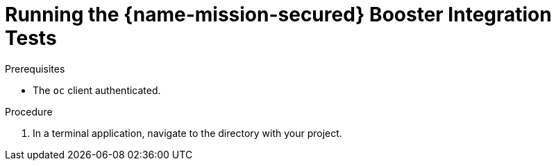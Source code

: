 [#running-the-secured-booster-integration-tests]
= Running the {name-mission-secured} Booster Integration Tests

ifdef::secured-wf-swarm-mission[]
[IMPORTANT]
--
The `keycloak-authz-client` library for {WildFlySwarm} is provided as a link:https://access.redhat.com/support/offerings/techpreview/[Technology Preview].
--

endif::secured-wf-swarm-mission[]

.Prerequisites

* The `oc` client authenticated.

.Procedure

. In a terminal application, navigate to the directory with your project.
ifdef::secured-wf-swarm-mission,secured-spring-boot-mission[]
. Deploy the {RHSSO} server:
+
[source,bash,options="nowrap",subs="attributes+"]
--
oc apply -f service.sso.yaml
--
. Wait until the {RHSSO} server is ready. Go to the Web console or view the output of `oc get pods` to check if the pod is ready.
. Execute the integration tests. Provide the URL of the {RHSSO} server as a parameter:
+
[source,bash,options="nowrap",subs="attributes+"]
--
$ mvn clean verify -Popenshift,openshift-it -DSSO_AUTH_SERVER_URL=$(oc get route secure-sso -o jsonpath='{"https://"}{.spec.host}{"/auth\n"}')
--
. Once the tests are finished, remove the {RHSSO} server:
+
[source,bash,options="nowrap",subs="attributes+"]
--
oc delete -f service.sso.yaml
--

